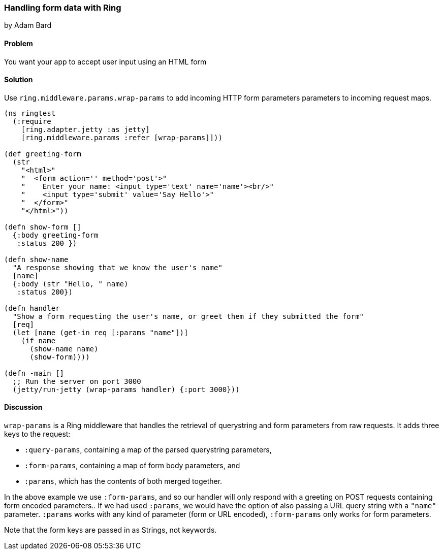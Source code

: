 === Handling form data with Ring
[role="byline"]
by Adam Bard

==== Problem

You want your app to accept user input using an HTML form

==== Solution

Use `ring.middleware.params.wrap-params` to add incoming HTTP form parameters
parameters to incoming request maps.

[source, clojure]
----
(ns ringtest
  (:require
    [ring.adapter.jetty :as jetty]
    [ring.middleware.params :refer [wrap-params]]))

(def greeting-form
  (str
    "<html>"
    "  <form action='' method='post'>"
    "    Enter your name: <input type='text' name='name'><br/>"
    "    <input type='submit' value='Say Hello'>"
    "  </form>"
    "</html>"))

(defn show-form []
  {:body greeting-form
   :status 200 })

(defn show-name
  "A response showing that we know the user's name"
  [name]
  {:body (str "Hello, " name)
   :status 200})

(defn handler
  "Show a form requesting the user's name, or greet them if they submitted the form"
  [req]
  (let [name (get-in req [:params "name"])]
    (if name
      (show-name name)
      (show-form))))

(defn -main []
  ;; Run the server on port 3000
  (jetty/run-jetty (wrap-params handler) {:port 3000}))
----

==== Discussion

`wrap-params` is a Ring middleware that handles the retrieval of querystring
and form parameters from raw requests. It adds three keys to the request:

* `:query-params`, containing a map of the parsed querystring parameters,
* `:form-params`, containing a map of form body parameters, and
* `:params`, which has the contents of both merged together.

In the above example we use `:form-params`, and so our handler will
only respond with a greeting on POST requests containing form encoded
parameters.. If we had used `:params`, we would have the option of
also passing a URL query string with a `"name"` parameter. `:params`
works with any kind of parameter (form or URL encoded), `:form-params`
only works for form parameters.

Note that the form keys are passed in as Strings, not keywords.